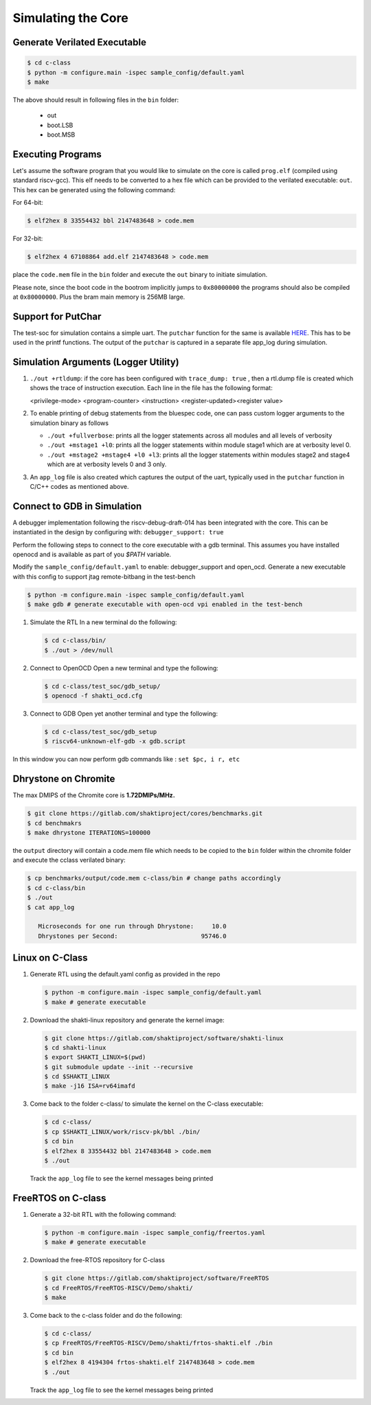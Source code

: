 ###################
Simulating the Core
###################

Generate Verilated Executable
-----------------------------

.. code-block:: bash

  $ cd c-class
  $ python -m configure.main -ispec sample_config/default.yaml
  $ make

The above should result in following files in the ``bin`` folder:

 - out
 - boot.LSB
 - boot.MSB

Executing Programs
------------------

Let's assume the software program that you would like to simulate on the core is called 
``prog.elf`` (compiled using standard riscv-gcc). This elf needs to be converted
to a hex file which can be provided to the verilated executable: ``out``. This
hex can be generated using the following command:

For 64-bit:

.. code-block:: bash

  $ elf2hex 8 33554432 bbl 2147483648 > code.mem

For 32-bit:

.. code-block:: bash

  $ elf2hex 4 67108864 add.elf 2147483648 > code.mem

place the ``code.mem`` file in the ``bin`` folder and execute the ``out`` binary
to initiate simulation.

Please note, since the boot code in the bootrom implicitly jumps to ``0x80000000`` the programs 
should also be compiled at ``0x80000000``. Plus the bram main memory is 256MB large. 

Support for PutChar
-------------------

The test-soc for simulation contains a simple uart. The ``putchar`` function for the same is available 
`HERE <https://gitlab.com/shaktiproject/uncore/devices/blob/master/uart/uart_driver.c>`_. 
This has to be used in the printf functions. The output of the ``putchar`` is captured in a separate 
file app_log during simulation.

Simulation Arguments (Logger Utility)
-------------------------------------

1. ``./out +rtldump``: if the core has been configured with ``trace_dump: true``
   , then a rtl.dump
   file is created which shows the trace of instruction execution. Each line
   in the file has the following format:

   <privilege-mode> <program-counter> <instruction> <register-updated><register value>

2. To enable printing of debug statements from the bluespec code, one can pass
   custom logger arguments to the simulation binary as follows

   - ``./out +fullverbose``: prints all the logger statements across all modules
     and all levels of verbosity
   - ``./out +mstage1 +l0``: prints all the logger statements within module
     stage1 which are at verbosity level 0. 
   - ``./out +mstage2 +mstage4 +l0 +l3``: prints all the logger statements
     within modules stage2 and stage4 which are at verbosity levels 0 and 3
     only.
      
3. An ``app_log`` file is also created which captures the output of the uart,
   typically used in the ``putchar`` function in C/C++ codes as mentioned
   above.

Connect to GDB in Simulation
----------------------------

A debugger implementation following the riscv-debug-draft-014 has been integrated with the core.
This can be instantiated in the design by configuring with: ``debugger_support: true``

Perform the following steps to connect to the core executable with a gdb terminal. 
This assumes you have installed openocd and is available as part of you `$PATH` variable.

Modify the ``sample_config/default.yaml`` to enable:  debugger_support and open_ocd. 
Generate a new executable with this config to support jtag remote-bitbang in the
test-bench

.. code-block:: bash

  $ python -m configure.main -ispec sample_config/default.yaml
  $ make gdb # generate executable with open-ocd vpi enabled in the test-bench

1. Simulate the RTL
   In a new terminal do the following:
   
   .. code-block:: bash
   
     $ cd c-class/bin/
     $ ./out > /dev/null

2. Connect to OpenOCD
   Open a new terminal and type the following:
   
   .. code-block:: bash
   
   
     $ cd c-class/test_soc/gdb_setup/
     $ openocd -f shakti_ocd.cfg

3. Connect to GDB
   Open yet another terminal and type the following:
   
   .. code-block:: bash
   
     $ cd c-class/test_soc/gdb_setup
     $ riscv64-unknown-elf-gdb -x gdb.script

In this window you can now perform gdb commands like : ``set $pc, i r, etc``

Dhrystone on Chromite
---------------------

The max DMIPS of the Chromite core is **1.72DMIPs/MHz.**

.. code:: bash

  $ git clone https://gitlab.com/shaktiproject/cores/benchmarks.git
  $ cd benchmakrs
  $ make dhrystone ITERATIONS=100000

the ``output`` directory will contain a code.mem file which needs to be copied
to the ``bin`` folder within the chromite folder and execute the cclass
verilated binary:

.. code:: bash

   $ cp benchmarks/output/code.mem c-class/bin # change paths accordingly
   $ cd c-class/bin
   $ ./out
   $ cat app_log

      Microseconds for one run through Dhrystone:     10.0
      Dhrystones per Second:                       95746.0


Linux on C-Class
----------------

1. Generate RTL using the default.yaml config as provided in the repo

   .. code-block:: bash

    $ python -m configure.main -ispec sample_config/default.yaml
    $ make # generate executable

2. Download the shakti-linux repository  and generate the kernel image:

   .. code-block:: bash

     $ git clone https://gitlab.com/shaktiproject/software/shakti-linux
     $ cd shakti-linux
     $ export SHAKTI_LINUX=$(pwd)
     $ git submodule update --init --recursive
     $ cd $SHAKTI_LINUX
     $ make -j16 ISA=rv64imafd

3. Come back to the folder c-class/ to simulate the kernel on the
   C-class executable:

   .. code-block:: bash

     $ cd c-class/
     $ cp $SHAKTI_LINUX/work/riscv-pk/bbl ./bin/
     $ cd bin
     $ elf2hex 8 33554432 bbl 2147483648 > code.mem
     $ ./out

   Track the ``app_log`` file to see the kernel messages being printed

FreeRTOS on C-class
-------------------

1. Generate a 32-bit RTL with the following command:
   
   .. code-block:: bash

    $ python -m configure.main -ispec sample_config/freertos.yaml
    $ make # generate executable

2. Download the free-RTOS repository for C-class
   
   .. code-block:: bash

    $ git clone https://gitlab.com/shaktiproject/software/FreeRTOS
    $ cd FreeRTOS/FreeRTOS-RISCV/Demo/shakti/
    $ make

3. Come back to the c-class folder and do the following:

   .. code-block:: bash

     $ cd c-class/
     $ cp FreeRTOS/FreeRTOS-RISCV/Demo/shakti/frtos-shakti.elf ./bin
     $ cd bin
     $ elf2hex 8 4194304 frtos-shakti.elf 2147483648 > code.mem
     $ ./out
   
   Track the ``app_log`` file to see the kernel messages being printed
